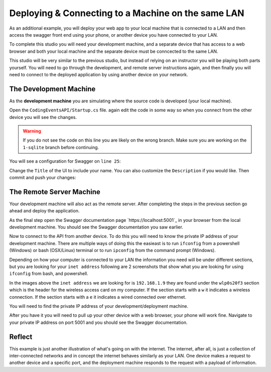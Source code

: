 ===================================================
Deploying & Connecting to a Machine on the same LAN
===================================================

As an additional example, you will deploy your web app to your local machine that is connected to a LAN and then access the swagger front end using your phone, or another device you have connected to your LAN.

To complete this studio you will need your development machine, and a separate device that has access to a web browser and both your local machine and the separate device must be conncected to the same LAN.

This studio will be very similar to the previous studio, but instead of relying on an instructor you will be playing both parts yourself. You will need to go through the development, and remote server instructions again, and then finally you will need to connect to the deployed application by using another device on your network.

The Development Machine
-----------------------

As the **development machine** you are simulating where the source code is developed (your local machine).

Open the ``CodingEventsAPI/Startup.cs`` file. again edit the code in some way so when you connect from the other device you will see the changes.

.. warning::

   If you do not see the code on this line you are likely on the wrong branch. Make sure you are working on the ``1-sqlite`` branch before continuing.

You will see a configuration for Swagger on ``line 25``:

.. sourcecode:: csharp
   :lineno-start: 25
   :emphasis-lines: 31,32
   :caption: CodingEventsAPI/CodingEventsAPI.csproj

   services.AddSwaggerGen(
      options => {
         options.SwaggerDoc(
            "v1",
            new OpenApiInfo {
               Version = "v1",
               Title = "Coding Events API",
               Description = "REST API for managing Coding Events"
            }
         );
      }
   );

Change the ``Title`` of the UI to include your name. You can also customize the ``Description`` if you would like. Then commit and push your changes:

.. sourcecode:: bash
   :caption: run from the root (solution) directory

   $ git add .
   $ git commit -m "made it my own!"
   $ git push

The Remote Server Machine
-------------------------

Your development machine will also act as the remote server. After completing the steps in the previous section go ahead and deploy the application.

As the final step open the Swagger documentation page `https://localhost:5001`_ in your browser from the local development machine. You should see the Swagger documentation you saw earlier.

Now to connect to the API from another device. To do this you will need to know the private IP address of your development machine. There are multiple ways of doing this the easieast is to run ``ifconfig`` from a powershell (Windows) or bash (OSX/Linux) terminal or to run ``ipconfig`` from the command prompt (Windows).

Depending on how your computer is connected to your LAN the information you need will be under different sections, but you are looking for your ``inet address`` following are 2 screenshots that show what you are looking for using ``ifconfig`` from bash, and powershell.

.. image:: /_static/images/studio-2/powershell-ifconfig.png

.. image:: /_static/images/studio-2/bash-ifconfig.png

In the images above the ``inet address`` we are looking for is ``192.168.1.9`` they are found under the ``wlp0s20f3`` section which is the header for the wireless access card on my computer. If the section starts with a ``w`` it indicates a wireless connection. If the section starts with a ``e`` it indicates a wired connected over ethernet.

You will need to find the private IP address of your development/deployment machine.

After you have it you will need to pull up your other device with a web browser, your phone will work fine. Navigate to your private IP address on port 5001 and you should see the Swagger documentation.

Reflect
-------

This example is just another illustration of what's going on with the internet. The internet, after all, is just a collection of inter-connected networks and in concept the internet behaves similarly as your LAN. One device makes a request to another device and a specific port, and the deployment machine responds to the request with a payload of information.